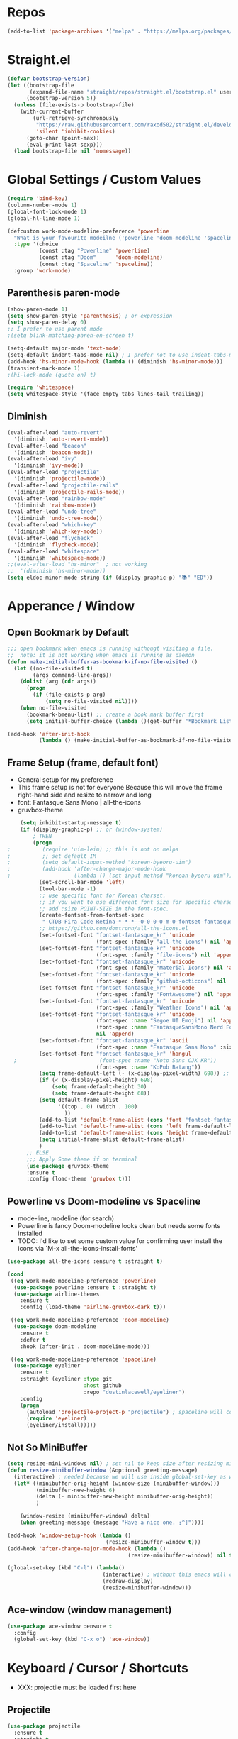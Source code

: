 #+TITTLE: Emacs Configuration
#+STARTUP: overview
#+PROPERTY: header-args :comment yes :result silent

* Repos
#+BEGIN_SRC emacs-lisp
(add-to-list 'package-archives '("melpa" . "https://melpa.org/packages/"))
#+END_SRC

* Straight.el
#+BEGIN_SRC emacs-lisp
  (defvar bootstrap-version)
  (let ((bootstrap-file
         (expand-file-name "straight/repos/straight.el/bootstrap.el" user-emacs-directory))
        (bootstrap-version 5))
    (unless (file-exists-p bootstrap-file)
      (with-current-buffer
          (url-retrieve-synchronously
           "https://raw.githubusercontent.com/raxod502/straight.el/develop/install.el"
           'silent 'inhibit-cookies)
        (goto-char (point-max))
        (eval-print-last-sexp)))
    (load bootstrap-file nil 'nomessage))
#+END_SRC

* Global Settings / Custom Values
#+BEGIN_SRC emacs-lisp
  (require 'bind-key)
  (column-number-mode 1)
  (global-font-lock-mode 1)
  (global-hl-line-mode 1)

  (defcustom work-mode-modeline-preference 'powerline
    "What is your favourite modeilne ('powerline 'doom-modeline 'spaceline)"
    :type '(choice
            (const :tag "Powerline" 'powerline)
            (const :tag "Doom"      'doom-modeline)
            (const :tag "Spaceline" 'spaceline))
    :group 'work-mode)
#+END_SRC
** Parenthesis paren-mode
#+BEGIN_SRC emacs-lisp
(show-paren-mode 1)
(setq show-paren-style 'parenthesis) ; or expression
(setq show-paren-delay 0)
;; I prefer to use parent mode
;(setq blink-matching-paren-on-screen t)
#+END_SRC

#+BEGIN_SRC emacs-lisp
(setq-default major-mode 'text-mode)
(setq-default indent-tabs-mode nil) ; I prefer not to use indent-tabs-mode
(add-hook 'hs-minor-mode-hook (lambda () (diminish 'hs-minor-mode)))
(transient-mark-mode 1)
;(hi-lock-mode (quote on) t)

(require 'whitespace)
(setq whitespace-style '(face empty tabs lines-tail trailing))
#+END_SRC
** Diminish
#+BEGIN_SRC emacs-lisp
(eval-after-load "auto-revert"
  '(diminish 'auto-revert-mode))
(eval-after-load "beacon"
  '(diminish 'beacon-mode))
(eval-after-load "ivy"
  '(diminish 'ivy-mode))
(eval-after-load "projectile"
  '(diminish 'projectile-mode))
(eval-after-load "projectile-rails"
  '(diminish 'projectile-rails-mode))
(eval-after-load "rainbow-mode"
  '(diminish 'rainbow-mode))
(eval-after-load "undo-tree"
  '(diminish 'undo-tree-mode))
(eval-after-load "which-key"
  '(diminish 'which-key-mode))
(eval-after-load "flycheck"
  '(diminish 'flycheck-mode))
(eval-after-load "whitespace"
  '(diminish 'whitespace-mode))
;;(eval-after-load "hs-minor"  ; not working
;;  '(diminish 'hs-minor-mode))
(setq eldoc-minor-mode-string (if (display-graphic-p) "📚" "ED"))
#+END_SRC
* Apperance / Window
** Open Bookmark by Default
#+BEGIN_SRC emacs-lisp
;;; open bookmark when emacs is running withougt visiting a file.
;;  note: it is not working when emacs is running as daemon
(defun make-initial-buffer-as-bookmark-if-no-file-visited ()
  (let ((no-file-visited t)
        (args command-line-args))
    (dolist (arg (cdr args))
      (progn
        (if (file-exists-p arg)
            (setq no-file-visited nil))))
    (when no-file-visited
      (bookmark-bmenu-list) ;; create a book mark buffer first
      (setq initial-buffer-choice (lambda ()(get-buffer "*Bookmark List*"))))))

(add-hook 'after-init-hook
          (lambda () (make-initial-buffer-as-bookmark-if-no-file-visited)))
#+END_SRC

** Frame Setup (frame, default font)
   - General setup for my preference
   - This frame setup is not for everyone
     Because this will move the frame right-hand side and resize to narrow and long
   - font: Fantasque Sans Mono | all-the-icons
   - gruvbox-theme
#+BEGIN_SRC emacs-lisp
      (setq inhibit-startup-message t)
      (if (display-graphic-p) ;; or (window-system)
          ; THEN
          (progn
  ;          (require 'uim-leim) ;; this is not on melpa
  ;          ;; set default IM
  ;          (setq default-input-method "korean-byeoru-uim")
  ;          (add-hook 'after-change-major-mode-hook
  ;                    (lambda () (set-input-method "korean-byeoru-uim")))
            (set-scroll-bar-mode 'left)
            (tool-bar-mode -1)
            ;; use specific font for Korean charset.
            ;; if you want to use different font size for specific charset,
            ;; add :size POINT-SIZE in the font-spec.
            (create-fontset-from-fontset-spec
             "-CTDB-Fira Code Retina-*-*-*--0-0-0-0-m-0-fontset-fantasque_kr")
            ;; https://github.com/domtronn/all-the-icons.el
            (set-fontset-font "fontset-fantasque_kr" 'unicode
                              (font-spec :family "all-the-icons") nil 'append)
            (set-fontset-font "fontset-fantasque_kr" 'unicode
                              (font-spec :family "file-icons") nil 'append)
            (set-fontset-font "fontset-fantasque_kr" 'unicode
                              (font-spec :family "Material Icons") nil 'append)
            (set-fontset-font "fontset-fantasque_kr" 'unicode
                              (font-spec :family "github-octicons") nil 'append)
            (set-fontset-font "fontset-fantasque_kr" 'unicode
                              (font-spec :family "FontAwesome") nil 'append)
            (set-fontset-font "fontset-fantasque_kr" 'unicode
                              (font-spec :family "Weather Icons") nil 'append)
            (set-fontset-font "fontset-fantasque_kr" 'unicode
                              (font-spec :name "Segoe UI Emoji") nil 'append)
                              (font-spec :name "FantasqueSansMono Nerd Font Mono")
                              nil 'append)
            (set-fontset-font "fontset-fantasque_kr" 'ascii
                              (font-spec :name "Fantasque Sans Mono" :size 14))
            (set-fontset-font "fontset-fantasque_kr" 'hangul
    ;                          (font-spec :name "Noto Sans CJK KR"))
                              (font-spec :name "KoPub Batang"))
            (setq frame-default-left (- (x-display-pixel-width) 698)) ;; 700 when font size is 14
            (if (< (x-display-pixel-height) 698)
                (setq frame-default-height 30)
                (setq frame-default-height 68))
            (setq default-frame-alist
                  '((top . 0) (width . 100)
                    ))
            (add-to-list 'default-frame-alist (cons 'font "fontset-fantasque_kr"))
            (add-to-list 'default-frame-alist (cons 'left frame-default-left))
            (add-to-list 'default-frame-alist (cons 'height frame-default-height))
            (setq initial-frame-alist default-frame-alist)
            )
        ;; ELSE
        ;;; Apply Some theme if on terminal
        (use-package gruvbox-theme
        :ensure t
        :config (load-theme 'gruvbox t)))
#+END_SRC
** Powerline vs Doom-modeline vs Spaceline
    - mode-line, modeline (for search)
    - Powerline is fancy Doom-modeline looks clean but needs some fonts installed
    - TODO: I'd like to set some custom value for confirming user install the icons via
      `M-x all-the-icons-install-fonts'
#+BEGIN_SRC emacs-lisp
    (use-package all-the-icons :ensure t :straight t)

    (cond
     ((eq work-mode-modeline-preference 'powerline)
      (use-package powerline :ensure t :straight t)
      (use-package airline-themes
        :ensure t
        :config (load-theme 'airline-gruvbox-dark t)))

     ((eq work-mode-modeline-preference 'doom-modeline)
      (use-package doom-modeline
        :ensure t
        :defer t
        :hook (after-init . doom-modeline-mode)))

     ((eq work-mode-modeline-preference 'spaceline)
      (use-package eyeliner
        :ensure t
        :straight (eyeliner :type git
                            :host github
                            :repo "dustinlacewell/eyeliner")
        :config
        (progn
          (autoload 'projectile-project-p "projectile") ; spaceline will complain without it
          (require 'eyeliner)
          (eyeliner/install)))))

#+END_SRC
** Not So MiniBuffer
#+BEGIN_SRC emacs-lisp
  (setq resize-mini-windows nil) ; set nil to keep size after resizing minibuffer
  (defun resize-minibuffer-window (&optional greeting-message)
    (interactive) ; needed because we will use inside global-set-key as well
    (let* ((minibuffer-orig-height (window-size (minibuffer-window)))
           (minibuffer-new-height 6)
           (delta (- minibuffer-new-height minibuffer-orig-height))
           )

      (window-resize (minibuffer-window) delta)
      (when greeting-message (message "Have a nice one. ;^]"))))

  (add-hook 'window-setup-hook (lambda ()
                                 (resize-minibuffer-window t)))
  (add-hook 'after-change-major-mode-hook (lambda ()
                                        (resize-minibuffer-window)) nil t)

  (global-set-key (kbd "C-l") (lambda()
                                (interactive) ; without this emacs will complain
                                (redraw-display)
                                (resize-minibuffer-window)))
#+END_SRC
** Ace-window (window management)
#+BEGIN_SRC emacs-lisp
  (use-package ace-window :ensure t
    :config
    (global-set-key (kbd "C-x o") 'ace-window))
#+END_SRC
* Keyboard / Cursor / Shortcuts
  - XXX: projectile must be loaded first here
** Projectile
#+BEGIN_SRC emacs-lisp
  (use-package projectile
    :ensure t
    :straight t
    :bind (("C-c p f" . projectile-find-file)
           ("C-c p p" . projectile-switch-project)
           ("C-c p t" . projectile-find-test-file))
    :config
    (progn
      (setq projectile-enable-caching t)
      (add-hook 'prog-mode-hook 'projectile-mode)))
#+END_SRC

#+RESULTS:
: projectile-find-test-file

** Key-bindings
#+BEGIN_SRC emacs-lisp
(global-set-key (kbd "C-X C-X") 'save-buffers-kill-emacs)
#+END_SRC
** Which-key
#+BEGIN_SRC emacs-lisp
(use-package which-key
  :ensure t
  :config
  (which-key-mode))
#+END_SRC
** Avy-mode
   - [[https://github.com/abo-abo/avy]]
#+BEGIN_SRC emacs-lisp
(use-package avy
  :ensure t
  :config
  (progn
    ; I use emacs in termial many times but `C-:' doesn't seem to work
    (global-set-key (kbd "M-:") 'avy-goto-char-timer)
    (setq avy-timeout-seconds 0.35)
    ; "You can actually replace the M-g g binding of goto-line,
    ; since if you enter a digit for avy-goto-line, it will switch to
    ; goto-line with that digit already entered."
    (global-set-key (kbd "M-g g") 'avy-goto-line)))
#+END_SRC

** Fold-dwim
#+BEGIN_SRC emacs-lisp
(use-package fold-dwim :ensure t
  :config (progn
            (global-set-key (kbd "C-]")     'fold-dwim-toggle)
            (global-set-key (kbd "C-x [")    'fold-dwim-hide-all)
            (global-set-key (kbd "C-x ]")    'fold-dwim-show-all) ))

;;(hideshowvis-symbols)
#+END_SRC
* Work-mode for me
  I don't think that it is good habit to make minor mode is on globally
  so I make an mode to enable some useful stuff
#+BEGIN_SRC emacs-lisp
(add-to-list 'load-path (concat user-emacs-directory
                                (convert-standard-filename "my-lisp/")))
(add-to-list 'load-path (concat user-emacs-directory
                                (convert-standard-filename "our-lisp/")))

(require 'common-allow-deny-rule) ; my-lisp

(defcustom work-mode-allowed-modes '(prog-mode emacs-lisp-mode text-mode)
  "Major modes on which to enable the display-line-numbers mode and whitespace mode and so on"
  :group 'work-mode
  :type 'list
  :version "green")

(defcustom work-mode-exempt-modes
  '(vterm-mode eshell-mode shell-mode term-mode ansi-term-mode)
  "Major modes on which to disable the work-mode"
  :group 'work-mode
  :type 'list
  :version "green")

(defcustom work-mode-allowed-modes-include-derived-mode 't
  "Extends enabling work-mode through all the derived mode from work-mode-allowed mode"
  :group 'work-mode
  :type 'boolean
  :version "green")

(defun work-mode ()
  "turn on some usuful minor mode like display-line-numbers and whitespace"
  (let (work-mode-ready? res on-or-off derived-mode-check-function)
    (setq work-mode-ready? nil)
    (setq derived-mode-check-function
          (if work-mode-allowed-modes-include-derived-mode
              (lambda (candi given-mode) ; candi is actually not used here
                (derived-mode-p given-mode))
            nil))
    (setq res (common-allow-deny-rule-apply major-mode
                                            work-mode-allowed-modes
                                            derived-mode-check-function))
    (setq work-mode-ready? (if (eq (car res) 'allowed) t nil))
      ;;(let (status stage)
      ;;  (setq status (car res))
      ;;  (setq stage  (car (cdr res))) ;; not used
      ;;  (setq work-mode-ready? (if (eq status 'allowed) t nil))
    ;; Do real configuration goes here
    (setq on-or-off (if work-mode-ready? 1 0))
    (display-line-numbers-mode  on-or-off)
    (whitespace-mode            on-or-off)
    (prettify-symbols-mode      on-or-off)))

(add-hook 'after-change-major-mode-hook 'work-mode)
#+END_SRC
* General Programming
** Prettify-Symbols-mode
#+BEGIN_SRC emacs-lisp
  (setq prettify-symbols-alist '(("lambda" . 955)
                                 ("->" . 8594)    ; →
                                 ("=>" . 8658)    ; ⇒
                                 ("map" . 8614)   ; ↦
                                 ))
#+END_SRC

** Highlight Indent Guides
#+BEGIN_SRC emacs-lisp
  (use-package highlight-indent-guides
    :ensure t
    :hook ((prog-mode text-mode conf-mode) . highlight-indent-guides-mode)
    :init
    (setq highlight-indent-guides-method 'character)
    :config
    (add-hook 'focus-in-hook #'highlight-indent-guides-auto-set-faces)
    ;; `highlight-indent-guides' breaks in these modes
    (add-hook 'org-indent-mode-hook
      (defun +indent-guides-disable-maybe-h ()
        (when highlight-indent-guides-mode
          (highlight-indent-guides-mode -1)))))
#+END_SRC
* IBuffer
#+BEGIN_SRC emacs-lisp
;; note: if you're using screen and your escape key is "C-[Bb]",
;; you need to type "C-x C-b b"
(setq ibuffer-saved-filter-groups
      (quote (("default"
               ("dired" (mode . dired-mode))
               ("org"   (name . "^.*org"))
               ("perl"  (or
                         (mode . raku-mode)
                         (mode . cperl-mode)))
               ("programing" (or
                               (mode . python-mode)
                               (mode . c++-mode)
                               (mode . shellscript-mode)
                               (mode . fish-mode)))
               ("emacs" (or
                         (filename . "/\\bemacs\\b*/")
                         (name . "^\\*.*\\*$"))) ))))

(add-hook 'ibuffer-mode-hook
          (lambda ()
            (ibuffer-auto-mode 1)
            (ibuffer-switch-to-saved-filter-groups "default")))

;; don't show if name starts with double asterik "**blah~"
(require 'ibuf-ext)
(add-to-list 'ibuffer-never-show-predicates "^\\*\\*")
;; don't show filter groups if there are no buffers in that group
(setq ibuffer-show-empty-filter-groups nil)

;; Dont ask for firmation to delete marked buffers
(setq ibuffer-expert t)

(setq indo-enable-flex-match t)
(setq ido-everywhere t)
(ido-mode 1)
(defalias 'list-buffers 'ibuffer)
; or change the binding
;(global-set-key (kbd "C-x C-b") 'ibuffer)
#+END_SRC
* Org-mode
#+BEGIN_SRC emacs-lisp
(add-to-list 'org-structure-template-alist '("se" "#+BEGIN_SRC emacs-lisp\n?\n#+END_SRC"))
#+END_SRC
* Programming, Editing
** Saveplace
   automatically save last edit place
#+BEGIN_SRC emacs-lisp
(require 'saveplace)
(setq save-place-file "~/.config/emacs/places")
(setq save-place-forget-unreadable-files nil)
(save-place-mode 1)
#+END_SRC

** Display line numbers
#+BEGIN_SRC emacs-lisp
(require 'display-line-numbers)
(setq display-line-numbers t)
(setq display-line-numbers-type t) ; setting display-line-numbers isn't enough

(setq display-line-numbers-current-absoulte t)

(defcustom display-line-numbers-allowed-on-starred-buffers 'nil
  "Disable buffers that have stars in them like *Gnu Emacs*"
  :type 'boolean
  :group 'display-line-numbers)

(defun display-line-numbers--turn-on ()
  "turn on line numbers in `display-line-numbers-allowed-modes' but excluding
certain major modes defined in `display-line-numbers-exempt-modes'"
  (if (or display-line-numbers-allowed-on-starred-buffers
          (not string-match "*" (buffer-name)))
      (display-line-numbers-mode 1)
    (display-line-numbers-mode 0)))
#+END_SRC
** More-modes
#+BEGIN_SRC emacs-lisp
(use-package raku-mode :ensure t :defer t)
(use-package fish-mode :ensure t :defer t)
#+END_SRC
** flycheck
#+BEGIN_SRC emacs-lisp
(use-package flycheck
  :ensure t
  :defer t
  :init (add-hook 'prog-mode-hook 'flycheck-mode))

(use-package flycheck-perl6 :ensure t)
#+END_SRC
** Auto-complete
#+BEGIN_SRC emacs-lisp
;; https://cestlaz.github.io/posts/using-emacs-8-autocomplete/
(use-package auto-complete
  :ensure t
  :init
  (progn
    (ac-config-default)
    (global-auto-complete-mode t) ))

(add-to-list 'ac-modes 'raku-mode)
#+END_SRC
** Swiper / Counsel
   - [[https://cestlaz.github.io/posts/using-emacs-6-swiper/]]
#+BEGIN_SRC emacs-lisp
(use-package counsel :ensure t )

(use-package swiper
  :ensure try
  :config
  (progn
    (ivy-mode 1)
    (setq ivy-use-virtual-buffers t)
    (setq ivy-height 7)
    (setq ivy-fixed-height-minibuffer nil)
    (global-set-key "\C-s" 'swiper)
    (global-set-key (kbd "C-c C-r") 'ivy-resume)
    (global-set-key (kbd "<f6>") 'ivy-resume)
    (global-set-key (kbd "M-x") 'counsel-M-x)
    (global-set-key (kbd "C-x C-f") 'counsel-find-file)
    (global-set-key (kbd "<f1> f") 'counsel-describe-function)
    (global-set-key (kbd "<f1> v") 'counsel-describe-variable)
    (global-set-key (kbd "<f1> l") 'counsel-load-library)
    (global-set-key (kbd "<f2> i") 'counsel-info-lookup-symbol)
    (global-set-key (kbd "<f2> u") 'counsel-unicode-char)
    (global-set-key (kbd "C-c g") 'counsel-git)
    (global-set-key (kbd "C-c j") 'counsel-git-grep)
    (global-set-key (kbd "C-c k") 'counsel-ag)
    (global-set-key (kbd "C-x l") 'counsel-locate)
    (global-set-key (kbd "C-S-o") 'counsel-rhythmbox)
    (define-key read-expression-map (kbd "C-r") 'counsel-expression-history)
    ))
#+END_SRC
* Misc / Testing
** Beacon
#+BEGIN_SRC emacs-lisp
    (unless (display-graphic-p) ;; it is buggy with my X-window setup
        (use-package beacon :ensure t
          :config
          (progn
          (beacon-mode 1)
          (setq beacon-blink-when-buffer-changes t)
          (setq beacon-blink-when-focused t))))
#+END_SRC
** Tabbar
#+BEGIN_SRC emacs-lisp
(use-package tabbar
  :ensure t
  :config (progn
            (tabbar-mode 1)
            (global-set-key (kbd "C-c C-j") 'tabbar-backward)
            (global-set-key (kbd "C-c C-k") 'tabbar-forward)
            (global-set-key (kbd "C-c C-p") 'tabbar-backward-group)
            (global-set-key (kbd "C-c C-n") 'tabbar-forward-group)))
#+END_SRC
** Neo-tree
#+BEGIN_SRC emacs-lisp
(use-package neotree
  :ensure t
  :config (progn
            (setq neo-smart-open t)
            (setq neo-window-fixed-size nil)
            (global-set-key [f8] 'neotree-toggle)))
;;    (evil-leader/set-key
;;     "tt" 'neotree-toggle
;;           "tp" 'neotree-projectile-action)))
#+END_SRC
** Nov-mode
#+BEGIN_SRC emacs-lisp
  (use-package nov
    :ensure t
    :init
    (defun my-nov-font-setup ()
      (face-remap-add-relative
      'variable-pitch '(:family "Bookerly" :height 1.3)))
    :config
    (progn
      (setq nov-text-width t)
      (setq visual-fill-column-center-text t)
      (add-hook 'nov-mode-hook (lambda () (visual-line-mode)))
      (if (display-graphic-p)
          (add-hook 'nov-mode-hook 'my-nov-font-setup))
      (add-to-list 'auto-mode-alist '("\\.epub\$" . nov-mode))))
#+END_SRC
** Image size
#+BEGIN_SRC emacs-lisp
(setq max-image-size "no limit??")
#+END_SRC
** Visual-line-mode
   - this is from [[https://www.emacswiki.org/emacs/VisualLineMode]]
#+BEGIN_SRC emacs-lisp
  (defvar visual-wrap-column nil)

  (defun set-visual-wrap-column (new-wrap-column &optional buffer)
    "Force visual line wrap at NEW-WRAP-COLUMN in BUFFER (defaults
  to current buffer) by setting the right-hand margin on every
  window that displays BUFFER.  A value of NIL or 0 for
  NEW-WRAP-COLUMN disables this behavior."
    (interactive (list (read-number "New visual wrap column, 0 to disable: " (or visual-wrap-column fill-column 0))))
    (if (and (numberp new-wrap-column)
             (zerop new-wrap-column))
      (setq new-wrap-column nil))
    (with-current-buffer (or buffer (current-buffer))
      (visual-line-mode t)
      (set (make-local-variable 'visual-wrap-column) new-wrap-column)
      (add-hook 'window-configuration-change-hook 'update-visual-wrap-column nil t)
      (let ((windows (get-buffer-window-list)))
        (while windows
          (when (window-live-p (car windows))
            (with-selected-window (car windows)
              (update-visual-wrap-column)))
          (setq windows (cdr windows))))))

  (defun update-visual-wrap-column ()
    (if (not visual-wrap-column)
      (set-window-margins nil nil)
      (let* ((current-margins (window-margins))
             (right-margin (or (cdr current-margins) 0))
             (current-width (window-width))
             (current-available (+ current-width right-margin)))
        (if (<= current-available visual-wrap-column)
          (set-window-margins nil (car current-margins))
          (set-window-margins nil (car current-margins)
                              (- current-available visual-wrap-column))))))
#+END_SRC

*  Experiment
  - hide some minor mode
  [[https://emacs.stackexchange.com/questions/3925/hide-list-of-minor-modes-in-mode-line/3928#comment5928_3928]]
#+BEGIN_SRC emacs-lisp
(defvar hidden-minor-modes ; example, write your own list of hidden
  '(abbrev-mode            ; minor modes
    auto-fill-function
    auto-complete-mode
;    flycheck-mode
;    flyspell-mode
;    inf-haskell-mode
;    haskell-indent-mode
;    haskell-doc-mode
    smooth-scroll-mode))

(defun purge-minor-modes ()
  (interactive)
  (dolist (x hidden-minor-modes nil)
    (let ((trg (cdr (assoc x minor-mode-alist))))
      (when trg
        (setcar trg "")))))

(add-hook 'after-change-major-mode-hook 'purge-minor-modes)

#+END_SRC
))
